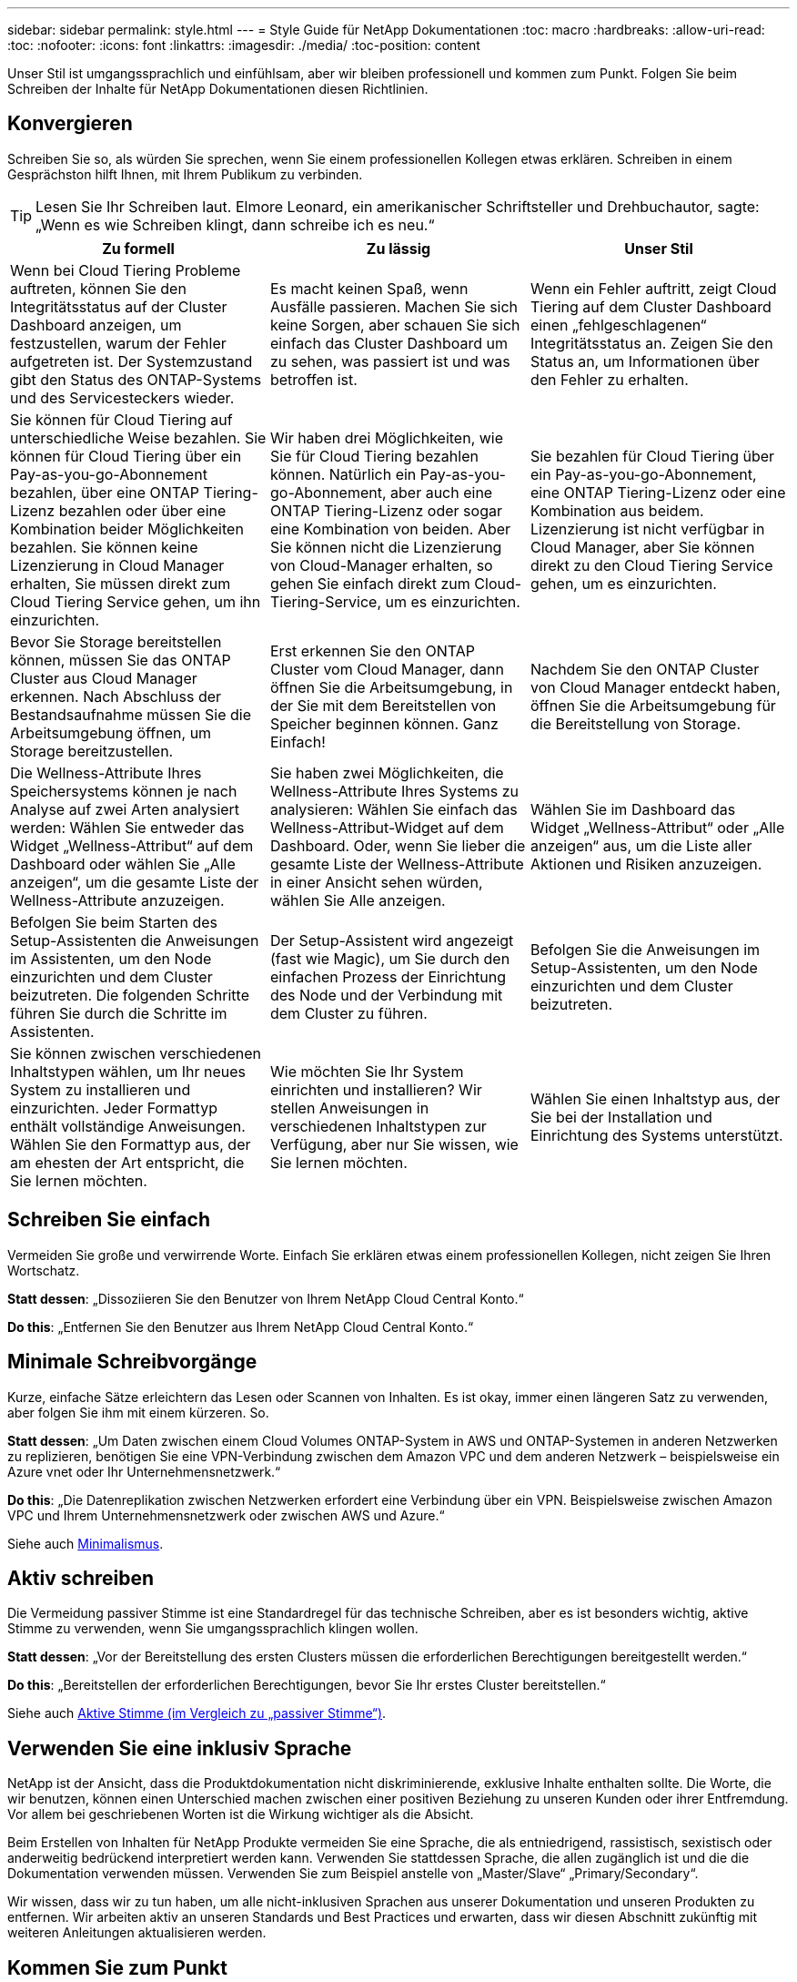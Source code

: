 ---
sidebar: sidebar 
permalink: style.html 
---
= Style Guide für NetApp Dokumentationen
:toc: macro
:hardbreaks:
:allow-uri-read: 
:toc: 
:nofooter: 
:icons: font
:linkattrs: 
:imagesdir: ./media/
:toc-position: content


[role="lead"]
Unser Stil ist umgangssprachlich und einfühlsam, aber wir bleiben professionell und kommen zum Punkt. Folgen Sie beim Schreiben der Inhalte für NetApp Dokumentationen diesen Richtlinien.



== Konvergieren

Schreiben Sie so, als würden Sie sprechen, wenn Sie einem professionellen Kollegen etwas erklären. Schreiben in einem Gesprächston hilft Ihnen, mit Ihrem Publikum zu verbinden.


TIP: Lesen Sie Ihr Schreiben laut. Elmore Leonard, ein amerikanischer Schriftsteller und Drehbuchautor, sagte: „Wenn es wie Schreiben klingt, dann schreibe ich es neu.“

|===
| Zu formell | Zu lässig | Unser Stil 


| Wenn bei Cloud Tiering Probleme auftreten, können Sie den Integritätsstatus auf der Cluster Dashboard anzeigen, um festzustellen, warum der Fehler aufgetreten ist. Der Systemzustand gibt den Status des ONTAP-Systems und des Servicesteckers wieder. | Es macht keinen Spaß, wenn Ausfälle passieren. Machen Sie sich keine Sorgen, aber schauen Sie sich einfach das Cluster Dashboard um zu sehen, was passiert ist und was betroffen ist. | Wenn ein Fehler auftritt, zeigt Cloud Tiering auf dem Cluster Dashboard einen „fehlgeschlagenen“ Integritätsstatus an. Zeigen Sie den Status an, um Informationen über den Fehler zu erhalten. 


| Sie können für Cloud Tiering auf unterschiedliche Weise bezahlen. Sie können für Cloud Tiering über ein Pay-as-you-go-Abonnement bezahlen, über eine ONTAP Tiering-Lizenz bezahlen oder über eine Kombination beider Möglichkeiten bezahlen. Sie können keine Lizenzierung in Cloud Manager erhalten, Sie müssen direkt zum Cloud Tiering Service gehen, um ihn einzurichten. | Wir haben drei Möglichkeiten, wie Sie für Cloud Tiering bezahlen können. Natürlich ein Pay-as-you-go-Abonnement, aber auch eine ONTAP Tiering-Lizenz oder sogar eine Kombination von beiden. Aber Sie können nicht die Lizenzierung von Cloud-Manager erhalten, so gehen Sie einfach direkt zum Cloud-Tiering-Service, um es einzurichten. | Sie bezahlen für Cloud Tiering über ein Pay-as-you-go-Abonnement, eine ONTAP Tiering-Lizenz oder eine Kombination aus beidem. Lizenzierung ist nicht verfügbar in Cloud Manager, aber Sie können direkt zu den Cloud Tiering Service gehen, um es einzurichten. 


| Bevor Sie Storage bereitstellen können, müssen Sie das ONTAP Cluster aus Cloud Manager erkennen. Nach Abschluss der Bestandsaufnahme müssen Sie die Arbeitsumgebung öffnen, um Storage bereitzustellen. | Erst erkennen Sie den ONTAP Cluster vom Cloud Manager, dann öffnen Sie die Arbeitsumgebung, in der Sie mit dem Bereitstellen von Speicher beginnen können. Ganz Einfach! | Nachdem Sie den ONTAP Cluster von Cloud Manager entdeckt haben, öffnen Sie die Arbeitsumgebung für die Bereitstellung von Storage. 


| Die Wellness-Attribute Ihres Speichersystems können je nach Analyse auf zwei Arten analysiert werden: Wählen Sie entweder das Widget „Wellness-Attribut“ auf dem Dashboard oder wählen Sie „Alle anzeigen“, um die gesamte Liste der Wellness-Attribute anzuzeigen. | Sie haben zwei Möglichkeiten, die Wellness-Attribute Ihres Systems zu analysieren: Wählen Sie einfach das Wellness-Attribut-Widget auf dem Dashboard. Oder, wenn Sie lieber die gesamte Liste der Wellness-Attribute in einer Ansicht sehen würden, wählen Sie Alle anzeigen. | Wählen Sie im Dashboard das Widget „Wellness-Attribut“ oder „Alle anzeigen“ aus, um die Liste aller Aktionen und Risiken anzuzeigen. 


| Befolgen Sie beim Starten des Setup-Assistenten die Anweisungen im Assistenten, um den Node einzurichten und dem Cluster beizutreten. Die folgenden Schritte führen Sie durch die Schritte im Assistenten. | Der Setup-Assistent wird angezeigt (fast wie Magic), um Sie durch den einfachen Prozess der Einrichtung des Node und der Verbindung mit dem Cluster zu führen. | Befolgen Sie die Anweisungen im Setup-Assistenten, um den Node einzurichten und dem Cluster beizutreten. 


| Sie können zwischen verschiedenen Inhaltstypen wählen, um Ihr neues System zu installieren und einzurichten. Jeder Formattyp enthält vollständige Anweisungen. Wählen Sie den Formattyp aus, der am ehesten der Art entspricht, die Sie lernen möchten. | Wie möchten Sie Ihr System einrichten und installieren? Wir stellen Anweisungen in verschiedenen Inhaltstypen zur Verfügung, aber nur Sie wissen, wie Sie lernen möchten. | Wählen Sie einen Inhaltstyp aus, der Sie bei der Installation und Einrichtung des Systems unterstützt. 
|===


== Schreiben Sie einfach

Vermeiden Sie große und verwirrende Worte. Einfach Sie erklären etwas einem professionellen Kollegen, nicht zeigen Sie Ihren Wortschatz.

**Statt dessen**: „Dissoziieren Sie den Benutzer von Ihrem NetApp Cloud Central Konto.“

**Do this**: „Entfernen Sie den Benutzer aus Ihrem NetApp Cloud Central Konto.“



== Minimale Schreibvorgänge

Kurze, einfache Sätze erleichtern das Lesen oder Scannen von Inhalten. Es ist okay, immer einen längeren Satz zu verwenden, aber folgen Sie ihm mit einem kürzeren. So.

**Statt dessen**: „Um Daten zwischen einem Cloud Volumes ONTAP-System in AWS und ONTAP-Systemen in anderen Netzwerken zu replizieren, benötigen Sie eine VPN-Verbindung zwischen dem Amazon VPC und dem anderen Netzwerk – beispielsweise ein Azure vnet oder Ihr Unternehmensnetzwerk.“

**Do this**: „Die Datenreplikation zwischen Netzwerken erfordert eine Verbindung über ein VPN. Beispielsweise zwischen Amazon VPC und Ihrem Unternehmensnetzwerk oder zwischen AWS und Azure.“

Siehe auch <<Minimalismus>>.



== Aktiv schreiben

Die Vermeidung passiver Stimme ist eine Standardregel für das technische Schreiben, aber es ist besonders wichtig, aktive Stimme zu verwenden, wenn Sie umgangssprachlich klingen wollen.

**Statt dessen**: „Vor der Bereitstellung des ersten Clusters müssen die erforderlichen Berechtigungen bereitgestellt werden.“

**Do this**: „Bereitstellen der erforderlichen Berechtigungen, bevor Sie Ihr erstes Cluster bereitstellen.“

Siehe auch <<Aktive Stimme (im Vergleich zu „passiver Stimme“)>>.



== Verwenden Sie eine inklusiv Sprache

NetApp ist der Ansicht, dass die Produktdokumentation nicht diskriminierende, exklusive Inhalte enthalten sollte. Die Worte, die wir benutzen, können einen Unterschied machen zwischen einer positiven Beziehung zu unseren Kunden oder ihrer Entfremdung. Vor allem bei geschriebenen Worten ist die Wirkung wichtiger als die Absicht.

Beim Erstellen von Inhalten für NetApp Produkte vermeiden Sie eine Sprache, die als entniedrigend, rassistisch, sexistisch oder anderweitig bedrückend interpretiert werden kann. Verwenden Sie stattdessen Sprache, die allen zugänglich ist und die die Dokumentation verwenden müssen. Verwenden Sie zum Beispiel anstelle von „Master/Slave“ „Primary/Secondary“.

Wir wissen, dass wir zu tun haben, um alle nicht-inklusiven Sprachen aus unserer Dokumentation und unseren Produkten zu entfernen. Wir arbeiten aktiv an unseren Standards und Best Practices und erwarten, dass wir diesen Abschnitt zukünftig mit weiteren Anleitungen aktualisieren werden.



== Kommen Sie zum Punkt

Beginnen Sie mit dem, was für den Benutzer wichtig ist. Finden Sie heraus, was der Benutzer zu tun versucht, und konzentrieren Sie sich darauf, ihm dabei zu helfen, dieses Ziel zu erreichen.

**Statt dessen**: „Cloud Sync kann Daten von einem NFS-Server mit Data-in-Flight-Verschlüsselung auf einen anderen NFS-Server synchronisieren. Die Verschlüsselung der Daten kann bei strengen Sicherheitsrichtlinien für die Datenübertragung über Netzwerke hilfreich sein.“

**Do this**: „Wenn Ihr Unternehmen strenge Sicherheitsrichtlinien hat, verwenden Sie die Data-in-Flight-Verschlüsselung, um Daten zwischen NFS-Servern in verschiedenen Netzwerken zu synchronisieren.“



== Verwenden Sie viele Visuals

Die meisten Menschen sind visuelle Lernende. Nutzen Sie Videos, Diagramme und Screenshots, um das Lernen zu verbessern. Außerdem helfen Visualisierungen dabei, Textblöcke aufzubrechen.

.Beispiele
* https://["Beispiel #1"^]
* https://["Beispiel #2"^]


Siehe auch <<Grafik>>.



== Erstellen Sie scannbare Inhalte

Verwenden Sie Überschriften, Listen und Tabellen, damit Benutzer nach gewünschten Informationen suchen können.

.Beispiele
* https://["Beispiel #1"^]
* https://["Beispiel #2"^]




== Konzentrieren Sie sich auf ein Benutzerziel oder einen bestimmten Aspekt dieses Ziels

Wenn Sie beschreiben, wie Sie eine Reihe von Aufgaben, setzen Sie alles auf einer Seite in einer Reihe von Abschnitten, einschließlich konzeptuellen und referenbasierten Informationen. Zerlegen Sie Ihre Seite nicht in mehrere Mini-Seiten – das erfordert zu viel Klicken. Zur gleichen Zeit, nicht lange erstellen, einschüchternde Seiten. Verwenden Sie nach bestem Ermessen, um zu entscheiden, wann eine Seite zu lang ist.

.Beispiele
* https://["Beispiel #1"^]
* https://["Beispiel #2"^]




== Organisieren von Inhalten rund um das Ziel des Benutzers

Helfen Sie Benutzern, die benötigten Informationen zu finden, wann sie sie sie benötigen. Sie so schnell wie möglich in und aus den Dokumenten zu bekommen, indem Sie den Inhalt wie folgt organisieren:

Der erste Eintrag in der linken Navigation (High Level):: Organisieren von Inhalten rund um die Ziele, die der Benutzer zu erreichen versucht. Beispielsweise sind erste Schritte oder die Sicherung von Daten.
Die zweiten Einträge in der Navigation (mittlere Ebene):: Organisieren Sie Inhalte rund um die umfassenden Aufgaben, die die Ziele bilden. Beispielsweise Einrichtung von Disaster Recovery oder Einrichtung von Datensicherung.
Einzelne Seiten (detaillierte Ebene):: Organisieren Sie Inhalte rund um die einzelnen Aufgaben, die die umfassenden Aufgaben bilden, wobei jeder sich auf ein einzelnes Lernen oder einen Aspekt dieser breiten Aufgabe konzentriert. Beispielsweise sind die Aufgaben, die zum Einrichten der Disaster Recovery erforderlich sind.




== Schreiben Sie für ein globales Publikum

Wir schreiben für unsere Kunden und Partner auf der ganzen Welt, und ein Großteil unserer Inhalte wird mit Neural Machine Translation Tools oder Human Translation übersetzt. Beachten Sie die folgenden Richtlinien, um ein übersichtliches Schreiben und eine einfachere Übersetzung zu erstellen:

* Schreiben Sie kurze, einfache Sätze.
* Verwenden Sie die Standardgrammatik und Satzzeichen.
* Verwenden Sie ein Wort für eine Bedeutung und eine Bedeutung für ein Wort.
* Verwenden Sie allgemeine Kontraktionen.
* Verwenden Sie Grafiken, um Text zu klären oder zu ersetzen.
* Vermeiden Sie das Einbetten von Text in Grafiken.
* Vermeiden Sie es, drei oder mehr Substantive in einer Zeichenkette zu haben.
* Unklare Vorläufer vermeiden.
* Vermeiden Sie Jargon, Kolloquialismen und Metaphern.
* Vermeiden Sie nicht-technische Beispiele.
* Verwenden Sie keine harten Rückstände und Abstände.
* Verwenden Sie keinen Humor oder Ironie.
* Verwenden Sie keine diskriminierenden Inhalte.
* Verwenden Sie keine geschlechtsspezifische Sprache, es sei denn, Sie schreiben für eine bestimmte Persona.




== Richtlinien von A bis Z



=== Aktive Stimme (im Vergleich zu „passiver Stimme“)

In aktiver Stimme ist das Thema des Satzes der Täter der Aktion:

* Wenn Sie das System nicht ordnungsgemäß herunterfahren, wird auf der Schnittstelle eine Warnmeldung angezeigt.
* NetApp hat den Vertrag erhalten.


Aktive Stimme hält das Schreiben scharf und klar. Verwenden Sie aktive sprach- und Adressbenutzer direkt als „Sie“, es sei denn, Sie haben einen bestimmten Grund, passive Stimme zu verwenden.

In passiver Stimme ist der Täter der Aktion unklar:

* Wenn das System nicht ordnungsgemäß heruntergefahren wird, wird eine Warnmeldung angezeigt.
* NetApp erhielt den Auftrag.


Passive Stimme verwenden, wenn:

* Sie wissen nicht, wer oder was die Aktion durchgeführt hat.
* Sie möchten vermeiden, den Benutzern die Schuld für die Ergebnisse einer Aktion zu geben.
* Man kann nicht um sie schreiben, wie für einige Vorbedingung Informationen.


Weitere Verbkonventionen finden Sie unter:

* https://["Microsoft-Schreibstil-Leitfaden"^]
* https://["Chicago Manual of Style"^]
* https://["Merriam-Webster Wörterbuch Online"^]




=== Ermahnungen

Verwenden Sie die folgenden Beschriftungen, um Inhalte getrennt vom Haupt-Content-Flow zu identifizieren:

* HINWEIS
+
VERWENDEN Sie HINWEIS für wichtige Informationen, die sich vom Rest des Textes unterscheiden müssen. Vermeiden Sie die Verwendung VON NOTE für „Nice to Know“ Informationen, die für Benutzer nicht erforderlich ist, um über die Aufgabe zu lernen oder die Aufgabe abzuschließen.

* TIPP
+
Verwenden SIE TIPP nur sparsam, wenn überhaupt, weil es unsere Richtlinie ist, die Informationen zu Best Practices immer standardmäßig zu dokumentieren. Verwenden SIE BEI Bedarf TIPP, um Informationen zu Best Practices zu enthalten, mit denen Benutzer einfach und effizient ein Produkt verwenden oder einen Schritt oder eine Aufgabe durchführen können.

* ACHTUNG
+
SEIEN SIE VORSICHTIG, um die Benutzer über Bedingungen oder Verfahren zu warnen, die zu Verletzungen führen können, die nicht tödlich oder extrem gefährlich sind.





=== Nachher (im Vergleich zu „einmal“)

* Verwenden Sie „nach“, um eine Chronologie anzuzeigen: „Schalten Sie Ihren Computer ein, nachdem Sie ihn angeschlossen haben.“
* Verwenden Sie „einmal“ nur um „ein Mal“ zu bedeuten.




=== Außerdem

* Verwenden Sie „auch“, um „zusätzlich“ zu bedeuten.
* Verwenden Sie nicht "auch", um "alternativ" zu bedeuten.




=== Und/oder

Wählen Sie den präziseren Begriff aus, wenn es einen gibt. Wenn keiner der Begriffe präziser ist als der andere, verwenden Sie „und/oder“.



=== Als

Verwenden Sie nicht „als“, um „weil“ zu bedeuten.



=== Durch Verwendung (im Vergleich zu „Verwendung“ oder „mit“)

* Verwenden Sie „mit“, wenn das Element, das die Verwendung tut, das Thema ist: „Sie können neue Komponenten zum Repository hinzufügen, indem Sie das Menü Komponenten verwenden.“
* Sie können einen Satz mit „Verwenden“ oder „mit“ beginnen, der manchmal mit Produktnamen akzeptabel ist: „Mit SnapDrive können Sie virtuelle Festplatten und Snapshot-Kopien in einer Windows-Umgebung verwalten.“




=== Can (im Gegensatz zu „könnte“, „darf“, „sollte“ oder „muss“)

* Verwenden Sie „CAN“, um die Fähigkeit anzuzeigen: „Sie können Ihre Änderungen jederzeit während dieses Verfahrens durchführen.“
* Verwenden Sie „könnte“, um die Möglichkeit anzuzeigen: „Das Herunterladen mehrerer Programme könnte sich auf die Verarbeitungszeit auswirken.“
* Verwenden Sie „May“ nicht, was zweideutig ist, weil es entweder die Fähigkeit oder die Erlaubnis bedeuten könnte.
* Verwenden Sie „sollte“, um eine empfohlene, aber optionale Aktion anzuzeigen. Ziehen Sie stattdessen die Verwendung eines alternativen Satzes in Betracht, z. B. „Wir empfehlen“.
* Vermeiden Sie es, „muss“ zu verwenden, weil es passiv ist. Überlegen Sie, den Gedanken als eine Anweisung mit zwingender Stimme zu rerestieren. Wenn Sie „muss“ verwenden, zeigen Sie mit ihr eine erforderliche Aktion oder Bedingung an.




=== Großschreibung

Verwenden Sie für fast alles eine Kapitalisierung im Stil von Satz (klein geschrieben). Nur Kapital:

* Das erste Wort aus Sätzen und Überschriften, einschließlich Tabellenüberschriften
* Das erste Wort der Listenelemente, einschließlich Satzfragmente
* Richtige Substantive
* DOC-Titel und Untertitel (Kapitalisierung aller wichtigsten Wörter und Präpositionen von fünf oder mehr Buchstaben)
* UI-Elemente, aber nur, wenn sie in der Schnittstelle groß geschrieben werden. Verwenden Sie andernfalls Kleinbuchstaben.




=== WARNHINWEISE

SEIEN SIE VORSICHTIG, um die Benutzer über Bedingungen oder Verfahren zu warnen, die zu Verletzungen führen können, die nicht tödlich oder extrem gefährlich sind.

Siehe <<Ermahnungen>> Bei anderen Etiketten, die Inhalte getrennt vom Hauptfluss identifizieren.



=== Konsistenz

„Schreiben Sie, wie Sie sprechen, wenn Sie einem professionellen Kollegen etwas erklären“ bedeutet etwas anderes für jeden. Unser professioneller Gesprächsstil hilft uns mit den Nutzern zu verbinden – und erhöht die Häufigkeit kleinerer Inkonsistenzen bei mehreren Autoren:

* Konzentrieren Sie sich darauf, den Inhalt klar und einfach zu gestalten. Wenn alle Inhalte klar und einfach zu bedienen sind, spielen kleine Inkonsistenzen keine Rolle.
* Seien Sie in der Seite, die Sie schreiben konsistent.
* Befolgen Sie immer die Richtlinien unter <<Schreiben Sie für ein globales Publikum>>.




=== Kontraktionen

Kontraktionen verstärken einen Gesprächston, und viele Kontraktionen sind leicht zu verstehen und zu übersetzen.

* Verwenden Sie Kontraktionen wie diese, die leicht zu verstehen und zu übersetzen sind:
+
|===


| Sind es nicht | Du bist 


| Ist nicht | Wir sind 


| War nicht | Es ist 


| Waren Sie nicht | Lass uns 


| Nicht | Wir werden (wenn eine zukünftige Spannung erforderlich ist) 


| Das nicht | Wird nicht (wenn eine zukünftige Spannung erforderlich ist) 


| Nicht | Sie werden (wenn eine ZukunftspInfrastruktur erforderlich ist) 
|===
* Verwenden Sie keine Kontraktionen wie diese, die schwer zu verstehen und zu übersetzen sind:
+
|===


| Das wäre schon | Sollte haben 


| Hätte ich nicht | Sollte nicht haben 


| Könnte schon | Hätte nicht können 
|===




=== Stellen Sie sicher (im Vergleich zur „Bestätigung“ oder „Überprüfung“)

* Verwenden Sie „Sicherstellen“, um „sicher zu machen“. Fügen Sie „das“ hinzu, wenn es angebracht ist: „Stellen Sie sicher, dass genügend weißer Raum um Illustrationen herum vorhanden ist.“
* Niemals „sicherstellen“ verwenden, um ein Versprechen oder eine Garantie zu implizieren: „Verwenden Sie Cloud Manager, um sicherzustellen, dass Sie NFS- und CIFS-Volumes auf ONTAP-Clustern bereitstellen können.“
* Verwenden Sie „Bestätigen“ oder „Verifizieren“, wenn Sie meinen, dass der Benutzer etwas überprüfen sollte, das bereits existiert oder bereits geschehen ist: „Überprüfen Sie, ob NFS auf dem Cluster eingerichtet ist.“




=== Grafik

Prüfen Sie kontinuierlich Inhalte, um hilfreiche Illustrationen, Diagramme, Flussdiagramme, Bildschirmaufnahmen oder andere visuelle Referenzen zu erhalten. Grafiken vermitteln oft komplexe Konzepte und Schritte deutlicher als Text.

* Fügen Sie eine Beschreibung ein, was die Abbildung soll kommunizieren: „Die folgende Abbildung zeigt die Netzteil-LEDs auf der Rückseite.
* Beziehen Sie sich auf die Position der Abbildung als „folgt“ oder „vorstehend“, nicht „oben“ oder „darunter“.




=== Grammatik

Wenn nicht anders angegeben, befolgen Sie die Grammatik-, Zeichensetzung- und Rechtschreibkonventionen, die in aufgeführt sind:

* https://["Microsoft-Schreibstil-Leitfaden"^]
* https://["Chicago Manual of Style"^]
* https://["Merriam-Webster Wörterbuch Online"^]




=== Wenn nicht

Verwenden Sie „Wenn nicht“ allein nicht, um sich auf den vorherigen Satz zu beziehen:

**Statt dessen**: „Der Computer sollte ausgeschaltet sein. Wenn nicht, schalten Sie es aus.“

**Do this**: "Stellen Sie sicher, dass der Computer ausgeschaltet ist."



=== Wenn (im Vergleich zu „ob“ oder „Wann“)

* Verwenden Sie „ob“, um eine Bedingung anzugeben, wie in „wenn dies, dann das“ Konstruktionen.
* Verwenden Sie „ob“, wenn eine angegebene oder implizite „oder nicht“ Bedingung vorhanden ist. Um die Übersetzung zu erleichtern, ist es oft am besten, „ob“ oder „nicht“ mit „ob“ allein zu ersetzen.
* Verwenden Sie „Wann“, um einen Zeitdurchgang anzuzeigen.




=== Eine zwingende Stimme

* Verwenden Sie Imperativ Voice für Schritte, Direktiven, Anforderungen und Überschriften für Listen von Benutzeraktionen:
+
** „Klicken Sie auf der Seite Arbeitsumgebungen auf Entdecken und wählen Sie ONTAP Cluster.“
** „Drehen Sie den Nockengriff so, dass er gegen die Stromversorgung bündig ist.“


* Ziehen Sie in Betracht, die passive Stimme durch eine zwingende Stimme zu ersetzen:
+
**Statt dessen**: „Vor der Bereitstellung des ersten Clusters müssen die erforderlichen Berechtigungen bereitgestellt werden.“

+
**Do this**: „Bereitstellen der erforderlichen Berechtigungen, bevor Sie Ihr erstes Cluster bereitstellen.“

* Vermeiden Sie die Verwendung von Imperativ Voice, um Schritte in konzeptionelle und Referenzinformationen einzubetten.




=== IP- und IPv6-Adressen

Für IP-Adressen (einschließlich IPv6) in Beispielen ist es sicher, jede Adresse, die mit „10.x“ beginnt, einzuschließen.



=== Funktionen und Releases werden zukünftig veröffentlicht

Beziehen Sie sich nicht auf den Zeitpunkt oder Inhalt der kommenden Produktversionen oder Funktionen, außer zu sagen, dass eine Funktion oder Funktion „derzeit nicht unterstützt“.



=== KB-Artikel: Verweisen auf

Greifen Sie gegebenenfalls auf Inhalte in KB (NetApp Knowledgebase)-Artikeln zu. Für Ressourcen-Seiten und GitHub-Inhalte, setzen Sie den Link in Running Text.



=== Listen

Listen von Informationen sind in der Regel einfacher zu scannen und absorbieren als Textblöcke. Überlegen Sie, wie Sie komplexe Informationen vereinfachen können, indem Sie sie in Listenform präsentieren. Hier sind einige allgemeine Richtlinien, aber nutzen Sie Ihr Urteil:

* Stellen Sie sicher, dass der Grund für die Liste klar ist. Führen Sie die Liste mit einem vollständigen Satz, einem Satzfragment mit einem Doppelpunkt oder einer Überschrift ein.
* Listen sollten zwei bis sieben Einträge enthalten. Im Allgemeinen, je kürzer die Informationen in jedem Eintrag, desto mehr Einträge können Sie hinzufügen, während die Liste scannable.
* Listeneinträge sollten so scannbar wie möglich sein. Vermeiden Sie Textblöcke, die in der Art und Weise, Listen Einträge scannable erhalten.
* Listeneinträge sollten mit einem Großbuchstaben beginnen, und Listeneinträge sollten grammatikalisch parallel sein. Beginnen Sie beispielsweise jeden Eintrag mit einem Substantiv oder einem Verb:
+
** Wenn es sich bei allen Listeneinträgen um vollständige Sätze handelt, beenden Sie diese mit Perioden.
** Wenn alle Listeneinträge Satzfragmente sind, beenden Sie sie nicht mit Perioden.


* Listeneinträge sollten auf logische Weise geordnet werden, z. B. alphabetisch oder chronologisch.




=== Lokalisierung

Siehe <<Schreiben Sie für ein globales Publikum>>.



=== Minimalismus

* Benötigen die Benutzer diese Inhalte zur Zeit an diesem Ort?
* Kann ich den Inhalt in weniger Worten darstellen, ohne zu formell oder zu lässig zu klingen?
* Kann ich einen langen Satz verkürzen oder vereinfachen oder in zwei oder mehr Sätze unterteilen?
* Kann ich eine Liste verwenden, um den Inhalt scannbarer zu machen?
* Kann ich eine Grafik verwenden, um einen Textblock zu erweitern oder zu ersetzen?




=== NOTIEREN Sie sich die Informationen

VERWENDEN Sie HINWEIS für wichtige Informationen, die sich vom Rest des Textes unterscheiden müssen. Vermeiden Sie die Verwendung VON NOTE für „Nice to Know“ Informationen, die für Benutzer nicht erforderlich ist, um über die Aufgabe zu lernen oder die Aufgabe abzuschließen.

Siehe <<Ermahnungen>> Bei anderen Etiketten, die Inhalte getrennt vom Hauptfluss identifizieren.



=== Ziffern enthalten

* Verwenden Sie arabische Ziffern für 10 und alle Zahlen größer als 10, mit folgenden Ausnahmen:
+
** Wenn Sie einen Satz mit einer Zahl beginnen, verwenden Sie ein Wort, nicht eine arabische Zahl.
** Verwenden Sie Wörter (keine Ziffern) für ungefähre Zahlen.


* Verwenden Sie Wörter für Zahlen, die weniger als 10 sind.
* Wenn ein Satz eine Mischung aus Zahlen kleiner als 10 und größer als 10 enthält, verwenden Sie arabische Ziffern für alle Zahlen.
* Weitere Zahlenkonventionen finden Sie unter:
+
** https://["Microsoft-Schreibstil-Leitfaden"^]
** https://["Chicago Manual of Style"^]






=== Plagiat

Wir dokumentieren NetApp Produkte und die Interaktion von NetApp Produkten mit Produkten von Drittanbietern. Wir dokumentieren keine Produkte von Drittanbietern. Niemals sollten wir Inhalte von Drittanbietern in unsere Dokumentation kopieren und einfügen müssen, und das sollten wir niemals tun.



=== Voraussetzungen

Die Voraussetzungen bestimmen die Bedingungen, die vorhanden sein müssen oder die Aktionen, die Benutzer vor dem Start der aktuellen Aufgabe abgeschlossen haben müssen.

* Identifizieren Sie die Art des Inhalts mit einer Überschrift, wie z. B. „Voraussetzungen“, „bevor Sie beginnen“ oder „bevor Sie beginnen“.
* Verwenden Sie passive Stimme als Vorformulierung, wenn es sinnvoll ist, dies zu tun:
+
** „NFS oder CIFS muss auf dem Cluster eingerichtet werden.“
** „Sie müssen über die Cluster-Management-IP-Adresse und das Passwort verfügen, damit das Admin-Benutzerkonto den Cluster zu Cloud Manager hinzufügen kann.“


* Klärung der Voraussetzung nach Bedarf: „NFS oder CIFS muss auf dem Cluster eingerichtet werden. Sie können NFS und CIFS mit System Manager oder der CLI einrichten.“
* Überlegen Sie andere Möglichkeiten, um die Informationen zu präsentieren, zum Beispiel, ob es sinnvoll wäre, den Inhalt als ersten Schritt in der aktuellen Aufgabe zu resagen:
+
** Voraussetzung: „Vor der Bereitstellung des ersten Clusters müssen Sie über die erforderlichen Berechtigungen verfügen.“
** Schritt: "Stellen Sie die erforderlichen Berechtigungen für die Bereitstellung Ihres ersten Clusters."






=== Vorher (gegenüber „vorher“, „früher“ oder „vorher“)

* Ersetzen Sie nach Möglichkeit „vorher“ durch „vorher“.
* Wenn Sie „vorher“ nicht verwenden können, verwenden Sie „Prior“ als Adjektiv, um sich auf etwas zu beziehen, das früher oder mit einer höheren Reihenfolge von Bedeutung aufgetreten ist.
* Verwenden Sie „Previous“, um etwas anzugeben, das zu einer nicht festgelegten Zeit früher aufgetreten ist.
* Verwenden Sie „vorhergehende“, um auf etwas hinzuweisen, das unmittelbar zuvor aufgetreten ist.




=== Satzzeichen

Einfach Im Allgemeinen, je mehr Satzzeichen enthalten sind, desto mehr Gehirnzellen, die es braucht, um zu verstehen.

* Verwenden Sie vor der Verbindung („und“ oder „oder“) ein serielles Komma (Oxford Komma) in einer Erzählliste mit drei oder mehr Elementen.
* Beschränken Sie die Verwendung von Semikolons und Doppelpunkte.
* Wenn nicht anders angegeben, befolgen Sie die Grammatik-, Zeichensetzung- und Rechtschreibkonventionen, die in aufgeführt sind:
+
** https://["Microsoft-Schreibstil-Leitfaden"^]
** https://["Chicago Manual of Style"^]
** https://["Merriam-Webster Wörterbuch Online"^]






=== Seit

Verwenden Sie „seit“, um einen Zeitabgang anzuzeigen. Verwenden Sie nicht "da", um "weil."



=== Rechtschreibung

Wenn nicht anders angegeben, befolgen Sie die Grammatik-, Zeichensetzung- und Rechtschreibkonventionen, die in aufgeführt sind:

* https://["Microsoft-Schreibstil-Leitfaden"^]
* https://["Chicago Manual of Style"^]
* https://["Merriam-Webster Wörterbuch Online"^]




=== Das (im Gegensatz zu „welches“ oder „wer“)

* Verwenden Sie „das“ (ohne ein nachfolgendes Komma), um Klauseln einzuführen, die für den Satz erforderlich sind, um Sinn zu machen.
* Verwenden Sie „das“, auch wenn der Satz ohne ihn in Englisch klar ist: „Überprüfen Sie, dass der Computer ausgeschaltet ist.“
* Verwenden Sie „welche“ (mit einem nachgestellten Komma), um Klauseln einzuführen, die unterstützende Informationen enthalten, aber nicht für den Satz sinnvoll sind.
* Verwenden Sie „Wer“, um Klauseln zu den Menschen einzuführen.




=== TIPP-Information

Verwenden SIE TIPP nur sparsam, wenn überhaupt, weil es unsere Richtlinie ist, die Informationen zu Best Practices immer standardmäßig zu dokumentieren. Verwenden SIE BEI Bedarf TIPP, um Informationen zu Best Practices zu enthalten, mit denen Benutzer einfach und effizient ein Produkt verwenden oder einen Schritt oder eine Aufgabe durchführen können.

Siehe <<Ermahnungen>> Bei anderen Etiketten, die Inhalte getrennt vom Hauptfluss identifizieren.



=== Marken

Wir fügen in den meisten unserer technischen Inhalte keine Markensymbole ein, da die rechtlichen Aussagen in unseren Vorlagen ausreichen. Bei der Verwendung befolgen wir jedoch sämtliche Nutzungsregeln https://["NetApp geschützte Bedingungen"^]:

* Verwenden Sie geschützte Begriffe (mit oder ohne Symbol) nur als Adjektive, niemals als Substantive, Verben oder verbale.
* Keine Abkürzungen, Silbentrennung oder kursiv markenspezifischen Begriffe.
* Pluralisieren Sie nicht die geschützten Bedingungen. Wenn ein Plural-Formular erforderlich ist, verwenden Sie den geschützten Namen als Adjektiv, das ein Plural-Substantiv ändert.
* Verwenden Sie keine besitzergreifende Form eines geschützten Begriffs. Sie können die Possessive Form von Firmennamen wie NetApp verwenden, wenn die Namen im allgemeinen Sinne verwendet werden, anstatt als geschützte Begriffe.




=== Benutzeroberfläche

Verlassen Sie sich so gut wie möglich auf die Schnittstelle, um den Benutzer zu leiten.



==== Allgemeine Richtlinien

Unser Stil zur Dokumentation von UIs ist einfach und minimal:

* Angenommen, der Benutzer verwendet die Schnittstelle beim Lesen des Inhalts.
* Verlassen Sie sich auf die Benutzeroberfläche, um den Benutzer zu leiten:
+
** Gehen Sie den Benutzer nicht Schritt für Schritt durch einen Assistenten oder Bildschirm. Nennen Sie nur wichtige Dinge, die von der Oberfläche nicht ersichtlich sind.
** Schließen Sie nicht "Klicken Sie OK" oder "klicken Sie auf Speichern" oder "das Volumen wird erstellt" oder alles andere, was offensichtlich ist, um jemand tun die Aufgabe.
** Erfolg übernehmen. Wenn Sie nicht erwarten, dass ein Vorgang die meiste Zeit ausfällt, dokumentieren Sie den Fehlerpfad nicht. Angenommen, die Schnittstelle bietet die richtige Orientierung.


* Verwenden Sie „Klick“ überhaupt nicht. Verwenden Sie immer „Select“, weil das Wort Maus, Berührung, Tastatur und jede andere Art der Wahl umfasst.
* Konzentrieren Sie den Inhalt auf einen Workflow, der den Kundenfall anspricht und den Benutzer an die richtige Stelle in der Schnittstelle zum Starten des Workflows bringen soll.
* Dokumentieren Sie immer den besten Weg, um das Benutzerziel zu erreichen.
* Wenn der Workflow eine wichtige Entscheidung erfordert, achten Sie darauf, eine Entscheidungsregel zu dokumentieren.
* Verwenden Sie die Mindestanzahl der für die meisten Benutzer erforderlichen Schritte.




==== Benennen von UI-Elementen

Vermeiden Sie das Dokumentieren des Granularitätsniveaus, der UI-Elemente erfordert. Verlassen Sie sich auf die Schnittstelle, um den Benutzer durch die Besonderheiten der Interaktion zu führen. Wenn Sie diese spezifische Version erhalten müssen, benennen Sie die Bezeichnung auf dem Element. Beispiel: „Wählen Sie das gewünschte Volumen aus“ oder „Wählen Sie ‘vorhandenes Volumen verwenden“.“ Es ist nicht notwendig, Menüs oder Optionsfelder oder Kontrollkästchen zu benennen, nur verwenden Sie die Bezeichnung.

Verwenden Sie für Symbole, die Benutzer auswählen müssen, ein Bild des Symbols. Versuchen Sie nicht, es zu benennen. Diese Regel gilt für Symbole wie Pfeil, Bleistift, Getriebe, Kabob, Hamburger, Und so weiter.



==== Darstellung der angezeigten Beschriftungen

Befolgen Sie beim Identifizieren von Etiketten die Rechtschreibung und Groß-/Kleinschreibung, die von der Benutzeroberfläche verwendet werden. Wenn Ellipsen auf eine Bezeichnung folgen, nehmen Sie bei der Benennung des Objekts keine Ellipsen ein. Ermuntern Sie Entwickler, die Kapitalisierung im Titelstil für Benutzeroberflächenetiketten zu verwenden, um das Schreiben über sie einfacher zu machen.



==== Verwenden von Bildschirmaufnahmen

Eine gelegentliche Bildschirmaufnahme („Screenshot“) hilft Benutzern, sich darauf zu verlassen, dass sie sich beim Starten oder Ändern von Schnittstellen während eines Workflows an der richtigen Stelle in einer Schnittstelle befinden. Verwenden Sie keine Bildschirmaufnahmen, um anzuzeigen, welche Daten eingegeben werden sollen oder welcher Wert ausgewählt werden soll.



=== Während (im Vergleich zu „obwohl“)

* Verwenden Sie „während“, um auf etwas hinzuweisen, das in der Zeit geschieht.
* Verwenden Sie „Obwohl“, um eine Aktivität darzustellen, die fast zur gleichen Zeit oder kurz nach einer anderen Aktivität auftritt.




=== Workflow

Anwender lesen unsere Inhalte, um ein bestimmtes Ziel zu erreichen. Benutzer möchten die Inhalte finden, die sie benötigen, ihre Ziele erreichen und nach Hause zu ihren Familien gehen. Unsere Aufgabe ist es nicht, Produkte oder Features zu dokumentieren, unsere Aufgabe ist es, die Ziele der Benutzer zu dokumentieren. Workflows können Benutzer am direktesten beim Erreichen ihrer Ziele unterstützen.

Ein Workflow besteht aus mehreren Schritten oder Unteraufgaben, die die Erreichung eines Benutzerziels beschreiben. Der Umfang eines Workflows ist ein komplettes Ziel.

Beispielsweise wären die Schritte zur Erstellung eines Volumes kein Workflow, da die Erstellung eines Volume an sich kein komplettes Ziel ist. Die Schritte, um Speicher einem ESX-Server zur Verfügung zu stellen, können ein Workflow sein. Zu den Schritten gehören nicht nur die Erstellung eines Volumes, sondern auch der Export des Volumes, die Einstellung aller erforderlichen Berechtigungen, die Erstellung einer Netzwerkschnittstelle usw. Workflows stammen aus Anwendungsfällen von Kunden. Ein Workflow zeigt nur die beste Möglichkeit, das Ziel zu erreichen.
